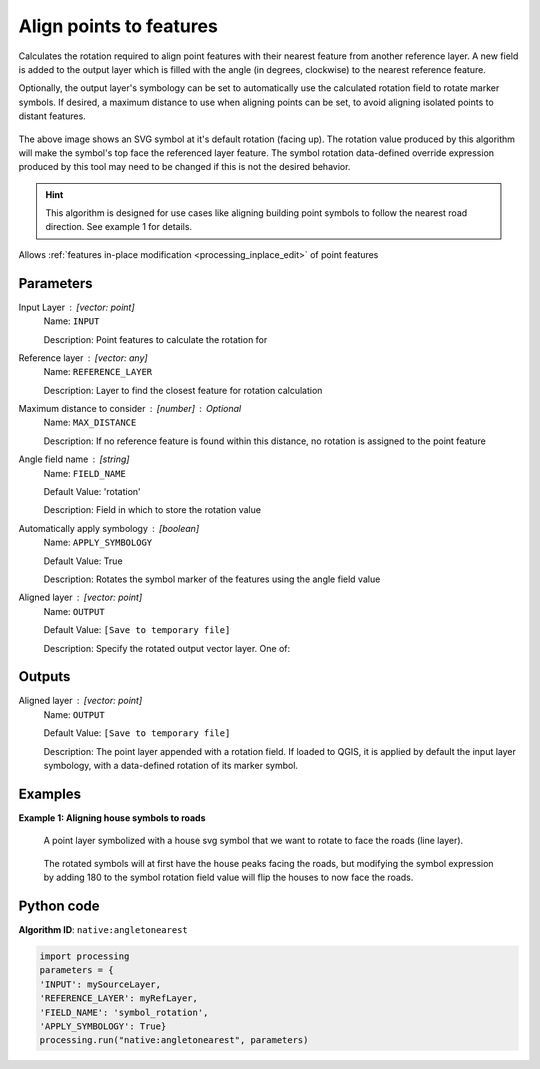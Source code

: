 Align points to features
========================

Calculates the rotation required to align point features with their nearest
feature from another reference layer. A new field is added to the output layer
which is filled with the angle (in degrees, clockwise) to the nearest reference
feature.

Optionally, the output layer's symbology can be set to automatically use the
calculated rotation field to rotate marker symbols.
If desired, a maximum distance to use when aligning points can be set,
to avoid aligning isolated points to distant features.

.. figure:: img/angletonearest_detail.png
    :align: center
    :figwidth: image

    The above image shows an SVG symbol at it's default rotation (facing up).
    The rotation value produced by this algorithm will make the symbol's top face the referenced layer feature.
    The symbol rotation data-defined override expression produced by this tool may need to be changed if this is
    not the desired behavior.

.. hint:: This algorithm is designed for use cases like aligning building
   point symbols to follow the nearest road direction. See example 1 for details.

|checkbox| Allows :ref:`features in-place modification <processing_inplace_edit>`
of point features

Parameters
----------

Input Layer : [vector: point]
    Name: ``INPUT``

    Description: Point features to calculate the rotation for

Reference layer : [vector: any]
    Name: ``REFERENCE_LAYER``

    Description: Layer to find the closest feature for rotation calculation

Maximum distance to consider : [number] : *Optional*
    Name: ``MAX_DISTANCE``

    Description: If no reference feature is found within this distance, no rotation is assigned to the point feature

Angle field name : [string]
    Name: ``FIELD_NAME``

    Default Value: 'rotation'

    Description: Field in which to store the rotation value

Automatically apply symbology : [boolean]
    Name: ``APPLY_SYMBOLOGY``

    Default Value: True

    Description: Rotates the symbol marker of the features using the angle field value

Aligned layer : [vector: point]
    Name: ``OUTPUT``

    Default Value: ``[Save to temporary file]``

    Description: Specify the rotated output vector layer. One of:

    .. include:: ../../algs_include.rst
        :start-after: **layer_output_types**
        :end-before: **end_layer_output_types**

Outputs
-------

Aligned layer : [vector: point]
    Name: ``OUTPUT``

    Default Value: ``[Save to temporary file]``

    Description: The point layer appended with a rotation field. If loaded to QGIS, it is applied by default the input layer symbology, with a data-defined rotation of its marker symbol.

Examples
--------

**Example 1: Aligning house symbols to roads**

.. figure:: img/angletonearest_example01_before.png
    :scale: 50 %

    A point layer symbolized with a house svg symbol that we want to rotate
    to face the roads (line layer).

.. figure:: img/angletonearest_example01_after.png
    :scale: 50%

    The rotated symbols will at first have the house peaks facing the roads,
    but modifying the symbol expression by adding 180 to the symbol rotation
    field value will flip the houses to now face the roads.

Python code
-----------

**Algorithm ID**: ``native:angletonearest``

.. code-block:: python
    
    import processing
    parameters = {
    'INPUT': mySourceLayer,
    'REFERENCE_LAYER': myRefLayer,
    'FIELD_NAME': 'symbol_rotation',
    'APPLY_SYMBOLOGY': True}
    processing.run("native:angletonearest", parameters)

.. Substitutions definitions - AVOID EDITING PAST THIS LINE
   This will be automatically updated by the find_set_subst.py script.
   If you need to create a new substitution manually,
   please add it also to the substitutions.txt file in the
   source folder.

.. |checkbox| image:: /static/common/checkbox.png
   :width: 1.3em
